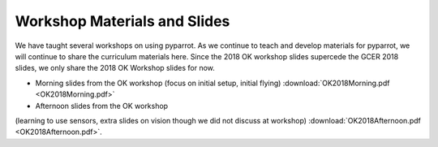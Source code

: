 .. title:: Slides from Workshops Teaching PyParrot

.. gettingstartedslides:

Workshop Materials and Slides
==============================
We have taught several workshops on using pyparrot.  As we continue to teach and develop materials for
pyparrot, we will continue to share the curriculum materials here.  Since the 2018 OK workshop slides supercede the
GCER 2018 slides, we only share the 2018 OK Workshop slides for now.

* Morning slides from the OK workshop (focus on initial setup, initial flying) :download:`OK2018Morning.pdf <OK2018Morning.pdf>`

* Afternoon slides from the OK workshop
(learning to use sensors, extra slides on vision though we did not discuss at workshop)
:download:`OK2018Afternoon.pdf <OK2018Afternoon.pdf>`.